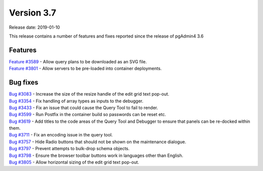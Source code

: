 ***********
Version 3.7
***********

Release date: 2019-01-10

This release contains a number of features and fixes reported since the release of pgAdmin4 3.6


Features
********

| `Feature #3589 <https://redmine.postgresql.org/issues/3589>`_ - Allow query plans to be downloaded as an SVG file.
| `Feature #3801 <https://redmine.postgresql.org/issues/3801>`_ - Allow servers to be pre-loaded into container deployments.

Bug fixes
*********

| `Bug #3083 <https://redmine.postgresql.org/issues/3083>`_ - Increase the size of the resize handle of the edit grid text pop-out.
| `Bug #3354 <https://redmine.postgresql.org/issues/3354>`_ - Fix handling of array types as inputs to the debugger.
| `Bug #3433 <https://redmine.postgresql.org/issues/3433>`_ - Fix an issue that could cause the Query Tool to fail to render.
| `Bug #3599 <https://redmine.postgresql.org/issues/3599>`_ - Run Postfix in the container build so passwords can be reset etc.
| `Bug #3619 <https://redmine.postgresql.org/issues/3619>`_ - Add titles to the code areas of the Query Tool and Debugger to ensure that panels can be re-docked within them.
| `Bug #3711 <https://redmine.postgresql.org/issues/3711>`_ - Fix an encoding issue in the query tool.
| `Bug #3757 <https://redmine.postgresql.org/issues/3757>`_ - Hide Radio buttons that should not be shown on the maintenance dialogue.
| `Bug #3797 <https://redmine.postgresql.org/issues/3797>`_ - Prevent attempts to bulk-drop schema objects.
| `Bug #3798 <https://redmine.postgresql.org/issues/3798>`_ - Ensure the browser toolbar buttons work in languages other than English.
| `Bug #3805 <https://redmine.postgresql.org/issues/3805>`_ - Allow horizontal sizing of the edit grid text pop-out.